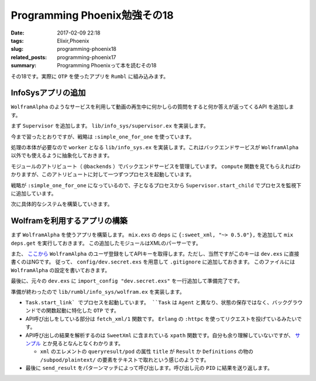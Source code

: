 Programming Phoenix勉強その18
################################

:date: 2017-02-09 22:18
:tags: Elixir,Phoenix
:slug: programming-phoenix18
:related_posts: programming-phoenix17
:summary: Programming Phoenixって本を読むその18

その18です。実際に ``OTP`` を使ったアプリを ``Rumbl`` に組み込みます。

============================================
InfoSysアプリの追加
============================================

``WolframAlpha`` のようなサービスを利用して動画の再生中に何かしらの質問をすると何か答えが返ってくるAPI
を追加します。

まず ``Supervisor`` を追加します。 ``lib/info_sys/supervisor.ex`` を実装します。

.. code-block:: Elixir
  :linenos:

  defmodule Rumbl.InfoSys.Supervisor do
    use Supervisor
  
    def start_link() do
      Supervisor.start_link(__MODULE__, [], name: __MODULE__)
    end
  
    def init(_opts) do
      children = [
        worker(Rumbl.InfoSys, [], restart: :temporary)
      ]
      
      supervise children, strategy: :simple_one_for_one
    end
  end

今まで習ったとおりですが、戦略は ``:simple_one_for_one`` を使っています。

処理の本体が必要なので ``worker`` となる ``lib/info_sys.ex`` を実装します。これはバックエンドサービスが ``WolframAlpha`` 以外でも使えるように抽象化しておきます。

.. code-block:: Elixir
  :linenos:

  defmodule Rumbl.InfoSys do
    # デフォルトのバックエンドサービス
    @backends [Rumbl.InfoSys.Wolfram]
  
    defmodule Result do
      defstruct score: 0, text: nil, url: nil, backend: nil
    end
  
    # バックエンドサービスのプロセスを開始する
    def start_link(backend, query, query_ref, owner, limit) do
      backend.start_link(query, query_ref, owner, limit)
    end
  
    def compute(query, opts \\ []) do
      limit = opts[:limit] || 10
      # 引数でバックエンドサービスが提示されてなければデフォルトを使う
      backends = opts[:backends] || @backends
  
      # 各バックエンドサービスに関してプロセスを開始する
      backends
      |> Enum.map(&spawn_query(&1, query, limit)
    end
  
    defp spawn_query(backend, query, limit) do
      query_ref = make_ref()
      opts = [backend, query, query_ref, self(), limit]
      # 起動済みのSupervisorに自分自身のプロセスを子として監視してもらう
      # これを呼び出すと自動でstart_linkが呼び出されてプロセス開始する
      {:ok, pid} = Supervisor.start_child(Rumbl.InfoSys.Supervisor, opts)
      {pid, query_ref}
    end
  end

モジュールのアトリビュート（ ``@backends`` ）でバックエンドサービスを管理しています。
``compute`` 関数を見てもらえればわかりますが、このアトリビュートに対して一つずつプロセスを起動しています。

戦略が ``:simple_one_for_one`` になっているので、子となるプロセスから ``Supervisor.start_child`` でプロセスを監視下に追加しています。

次に具体的なシステムを構築していきます。

============================================
Wolframを利用するアプリの構築
============================================

まず ``WolframAlpha`` を使うアプリを構築します。 ``mix.exs`` の ``deps`` に ``{:sweet_xml, "~> 0.5.0"},`` 
を追加して ``mix deps.get`` を実行しておきます。
この追加したモジュールはXMLのパーサーです。

また、 `ここから <https://www.wolframalpha.com/>`_ ``WolframAlpha`` のユーザ登録をしてAPIキーを取得します。ただし、当然ですがこのキーは ``dev.exs`` に直接書くのはNGです。
従って、 ``config/dev.secret.exs`` を用意して ``.gitignore`` に追加しておきます。
このファイルには ``WolframAlpha`` の設定を書いておきます。

.. code-block:: Elixir
  :linenos:

  use Mix.Config
  
  config :rumbl, :wolfram, app_id: "XXXXXX-XXXXXXXXXX"

最後に、元々の ``dev.exs`` に ``import_config "dev.secret.exs"`` を一行追加して準備完了です。

準備が終わったので ``lib/rumbl/info_sys/wolfram.ex`` を実装します。

.. code-block:: Elixir
  :linenos:

  defmodule Rumbl.InfoSys.Wolfram do
    import SweetXml
    alias Rumbl.InfoSys.Result
  
    def start_link(query, query_ref, owner, limit) do
      Task.start_link(__MODULE__, :fetch, [query, query_ref, owner, limit])
    end
  
    def fetch(query_str, query_ref, owner, _limit) do
      query_str
      |> fetch_xml()
      |> xpath(~x"/queryresult/pod[contains(@title, 'Result') or
                                   contains(@title, 'Definitions')]
                              /subpod/plaintext/text()")
      |> send_result(query_ref, owner)
    end
  
    defp send_result(nil, query_ref, owner) do
      send(owner, {:results, query_ref, []})
    end
  
    defp send_result(answer, query_ref, owner) do
      results = [%Result{backend: "wolfram", score: 95, text: to_string(answer)}]
      send(owner, {:results, query_ref, results})
    end
  
    defp fetch_xml(query_str) do
      {:ok, {_, _, body}} = :httpc.request(
        String.to_char_list("http://api.wolframalpha.com/v2/query" <> "?appid=#{app_id()}" <>
                                                                      "&input=#{URI.encode(query_str)}&format=plaintext"))
    end
  
    defp app_id, do: Application.get_env(:rumbl, :wolfram)[:app_id]
  end

- ``Task.start_link` でプロセスを起動しています。 ``Task`` は ``Agent`` と異なり、状態の保存ではなく、バックグラウンドでの関数起動に特化した ``OTP`` です。
- API呼び出しをしている部分は ``fetch_xml/1`` 関数です。 ``Erlang`` の ``:httpc`` を使ってリクエストを投げているみたいです。
- API呼び出しの結果を解析するのは ``SweetXml`` に含まれている ``xpath`` 関数です。自分も余り理解していないですが、 `サンプル <https://github.com/awetzel/sweet_xml>`_ とか見るとなんとなくわかります。
 
  - ``xml`` のエレメントの ``queryresult/pod`` の属性 ``title`` が ``Result`` か ``Definitions`` の物の ``/subpod/plaintext/`` の要素をテキストで取れという感じのようです。

- 最後に ``send_result`` をパターンマッチによって呼び出します。呼び出し元の ``PID`` に結果を送り返します。
